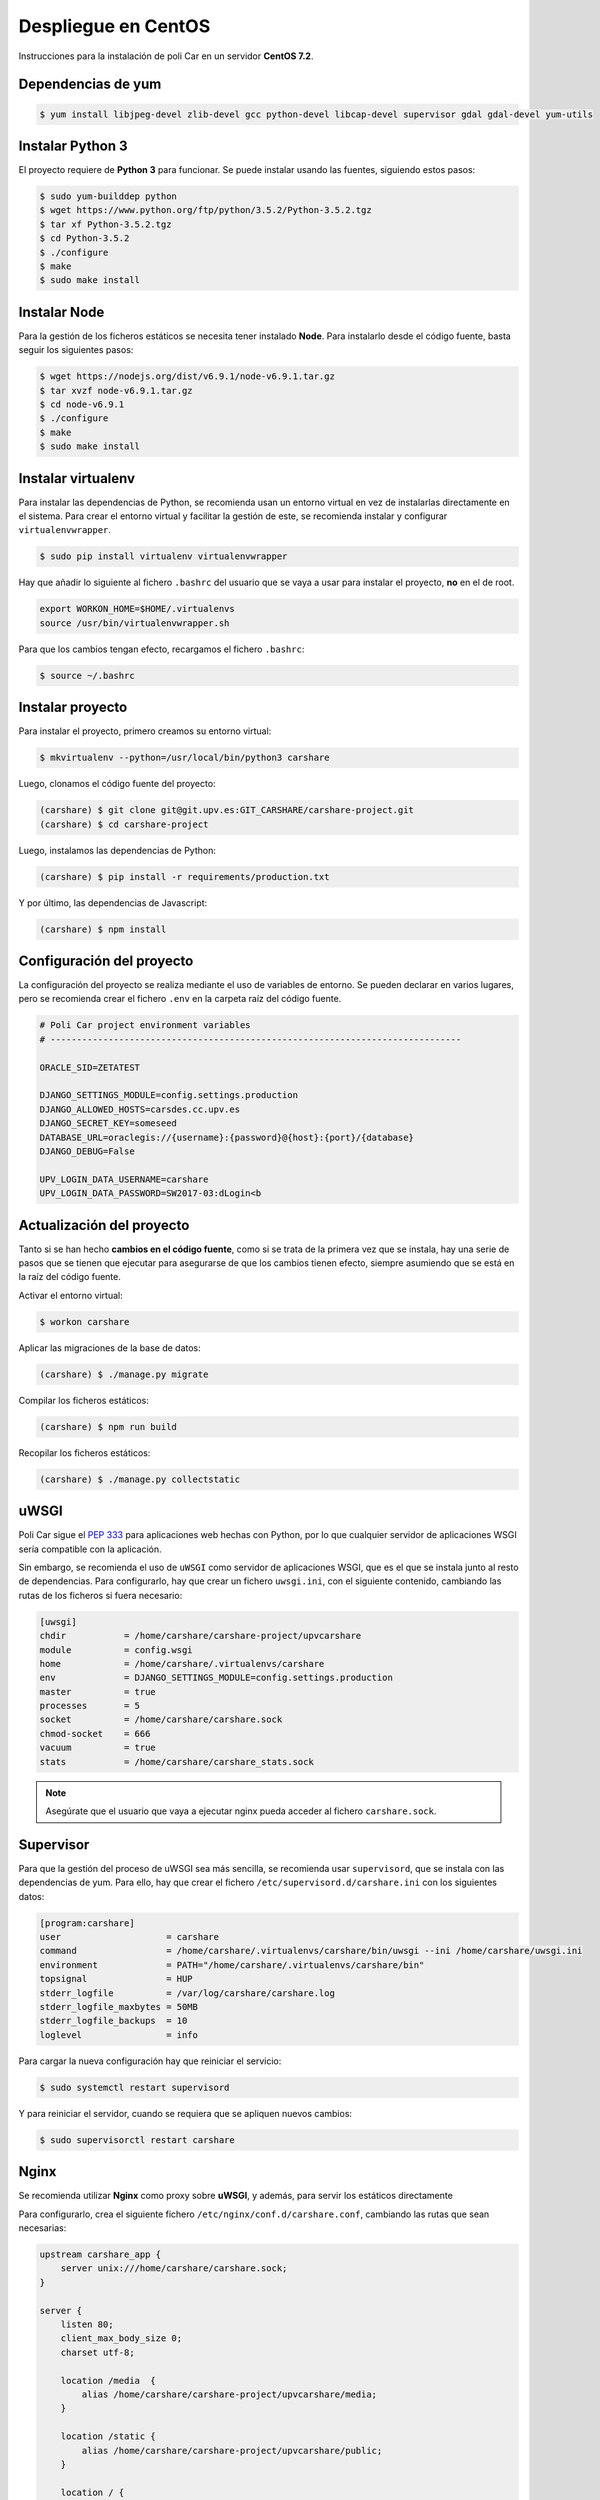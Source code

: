 Despliegue en CentOS
====================

Instrucciones para la instalación de poli Car en un servidor **CentOS 7.2**.

Dependencias de yum
-------------------

.. code-block:: console

    $ yum install libjpeg-devel zlib-devel gcc python-devel libcap-devel supervisor gdal gdal-devel yum-utils

Instalar Python 3
-----------------

El proyecto requiere de **Python 3** para funcionar. Se puede instalar usando las fuentes,
siguiendo estos pasos:

.. code-block:: console

    $ sudo yum-builddep python
    $ wget https://www.python.org/ftp/python/3.5.2/Python-3.5.2.tgz
    $ tar xf Python-3.5.2.tgz
    $ cd Python-3.5.2
    $ ./configure
    $ make
    $ sudo make install


Instalar Node
-------------

Para la gestión de los ficheros estáticos se necesita tener instalado **Node**. Para instalarlo desde
el código fuente, basta seguir los siguientes pasos:

.. code-block:: console

    $ wget https://nodejs.org/dist/v6.9.1/node-v6.9.1.tar.gz
    $ tar xvzf node-v6.9.1.tar.gz
    $ cd node-v6.9.1
    $ ./configure
    $ make
    $ sudo make install


Instalar virtualenv
--------------------

Para instalar las dependencias de Python, se recomienda usan un entorno virtual en vez de instalarlas
directamente en el sistema. Para crear el entorno virtual y facilitar la gestión de este, se recomienda
instalar y configurar ``virtualenvwrapper``.

.. code-block:: console

    $ sudo pip install virtualenv virtualenvwrapper

Hay que añadir lo siguiente al fichero ``.bashrc`` del usuario que se vaya a usar para instalar el proyecto, **no**
en el de root.

.. code-block:: bash

    export WORKON_HOME=$HOME/.virtualenvs
    source /usr/bin/virtualenvwrapper.sh

Para que los cambios tengan efecto, recargamos el fichero ``.bashrc``:

.. code-block:: console

    $ source ~/.bashrc

Instalar proyecto
-----------------

Para instalar el proyecto, primero creamos su entorno virtual:

.. code-block:: console

    $ mkvirtualenv --python=/usr/local/bin/python3 carshare

Luego, clonamos el código fuente del proyecto:

.. code-block:: console

    (carshare) $ git clone git@git.upv.es:GIT_CARSHARE/carshare-project.git
    (carshare) $ cd carshare-project

Luego, instalamos las dependencias de Python:

.. code-block:: console

    (carshare) $ pip install -r requirements/production.txt

Y por último, las dependencias de Javascript:

.. code-block:: console

    (carshare) $ npm install


Configuración del proyecto
--------------------------

La configuración del proyecto se realiza mediante el uso de variables de entorno. Se pueden declarar en
varios lugares, pero se recomienda crear el fichero ``.env`` en la carpeta raíz del código fuente.

.. code-block:: bash

    # Poli Car project environment variables
    # ------------------------------------------------------------------------------

    ORACLE_SID=ZETATEST

    DJANGO_SETTINGS_MODULE=config.settings.production
    DJANGO_ALLOWED_HOSTS=carsdes.cc.upv.es
    DJANGO_SECRET_KEY=someseed
    DATABASE_URL=oraclegis://{username}:{password}@{host}:{port}/{database}
    DJANGO_DEBUG=False

    UPV_LOGIN_DATA_USERNAME=carshare
    UPV_LOGIN_DATA_PASSWORD=SW2017-03:dLogin<b

.. glossary::

    ORACLE_SID
        Valor del SID de la base de datos de Oracle.

    DJANGO_SETTINGS_MODULE
        Ruta del módulo de settings que usará el proyecto. Para producción debe de estar siempre
        establecido ``config.settings.production`` como valor.

    DJANGO_ALLOWED_HOSTS
        Dominio desde el que se permitirán las peticiones. Si se intenta acceder con otro nombre, la
        aplicación responderá con un error 400.

    DJANGO_SECRET_KEY
        Semilla que se usa para guardar de forma segura las contraseñas en la base de datos.

    DATABASE_URL
        Credenciales y ruta para acceder a la base de datos. Siempre será de la siguiente forma:
        ``oraclegis://{username}:{password}@{host}:{port}/{database}``, donde ``{username}`` es el nombre de
        usuario de base de datos, ``{password}`` es la contraseña de ese usuario, ``{host}`` es la ruta del servidor,
        ``{port}`` es el puerto y ``{database}`` es el nombre de la base de datos.

    DJANGO_DEBUG
        Activa o desactiva el modo de depuración de la aplicación. Se usa ``True`` para activar y ``False`` para
        desactivar.

    UPV_LOGIN_DATA_USERNAME
        Nombre de usuario para acceder al servicio de login de la UPV.

    UPV_LOGIN_DATA_PASSWORD
        Contraseña para acceder al servicio de login de la UPV.


Actualización del proyecto
--------------------------

Tanto si se han hecho **cambios en el código fuente**, como si se trata de la primera vez que se instala, hay una
serie de pasos que se tienen que ejecutar para asegurarse de que los cambios tienen efecto, siempre asumiendo que se
está en la raíz del código fuente.

Activar el entorno virtual:

.. code-block:: console

    $ workon carshare

Aplicar las migraciones de la base de datos:

.. code-block:: console

    (carshare) $ ./manage.py migrate

Compilar los ficheros estáticos:

.. code-block:: console

    (carshare) $ npm run build

Recopilar los ficheros estáticos:

.. code-block:: console

    (carshare) $ ./manage.py collectstatic


uWSGI
-----

Poli Car sigue el `PEP 333 <https://www.python.org/dev/peps/pep-0333/>`_ para aplicaciones web hechas con Python,
por lo que cualquier servidor de aplicaciones WSGI sería compatible con la aplicación.

Sin embargo, se recomienda el uso de ``uWSGI`` como servidor de aplicaciones WSGI, que es el que se instala junto al
resto de dependencias. Para configurarlo, hay que crear un fichero ``uwsgi.ini``, con el siguiente contenido,
cambiando las rutas de los ficheros si fuera necesario:


.. code-block:: ini

    [uwsgi]
    chdir           = /home/carshare/carshare-project/upvcarshare
    module          = config.wsgi
    home            = /home/carshare/.virtualenvs/carshare
    env             = DJANGO_SETTINGS_MODULE=config.settings.production
    master          = true
    processes       = 5
    socket          = /home/carshare/carshare.sock
    chmod-socket    = 666
    vacuum          = true
    stats           = /home/carshare/carshare_stats.sock


.. note::

    Asegúrate que el usuario que vaya a ejecutar nginx pueda acceder al fichero ``carshare.sock``.

Supervisor
----------

Para que la gestión del proceso de uWSGI sea más sencilla, se recomienda usar ``supervisord``, que se instala
con las dependencias de yum. Para ello, hay que crear el fichero ``/etc/supervisord.d/carshare.ini``
con los siguientes datos:

.. code-block:: ini

    [program:carshare]
    user                    = carshare
    command                 = /home/carshare/.virtualenvs/carshare/bin/uwsgi --ini /home/carshare/uwsgi.ini
    environment             = PATH="/home/carshare/.virtualenvs/carshare/bin"
    topsignal               = HUP
    stderr_logfile          = /var/log/carshare/carshare.log
    stderr_logfile_maxbytes = 50MB
    stderr_logfile_backups  = 10
    loglevel                = info

Para cargar la nueva configuración hay que reiniciar el servicio:

.. code-block:: bash

    $ sudo systemctl restart supervisord

Y para reiniciar el servidor, cuando se requiera que se apliquen nuevos cambios:

.. code-block:: bash

    $ sudo supervisorctl restart carshare

Nginx
-----

Se recomienda utilizar **Nginx** como proxy sobre **uWSGI**, y además, para servir los estáticos
directamente

Para configurarlo, crea el siguiente fichero ``/etc/nginx/conf.d/carshare.conf``, cambiando las rutas que
sean necesarias:

.. code-block:: nginx

    upstream carshare_app {
        server unix:///home/carshare/carshare.sock;
    }

    server {
        listen 80;
        client_max_body_size 0;
        charset utf-8;

        location /media  {
            alias /home/carshare/carshare-project/upvcarshare/media;
        }

        location /static {
            alias /home/carshare/carshare-project/upvcarshare/public;
        }

        location / {
            uwsgi_pass  carshare_app;
            uwsgi_read_timeout 600;
            uwsgi_param  QUERY_STRING       $query_string;
            uwsgi_param  REQUEST_METHOD     $request_method;
            uwsgi_param  CONTENT_TYPE       $content_type;
            uwsgi_param  CONTENT_LENGTH     $content_length;
            uwsgi_param  REQUEST_URI        $request_uri;
            uwsgi_param  PATH_INFO          $document_uri;
            uwsgi_param  DOCUMENT_ROOT      $document_root;
            uwsgi_param  SERVER_PROTOCOL    $server_protocol;
            uwsgi_param  REMOTE_ADDR        $remote_addr;
            uwsgi_param  REMOTE_PORT        $remote_port;
            uwsgi_param  SERVER_ADDR        $server_addr;
            uwsgi_param  SERVER_PORT        $server_port;
            uwsgi_param  SERVER_NAME        $server_name;
            uwsgi_param UWSGI_SCHEME        http;
        }
    }
